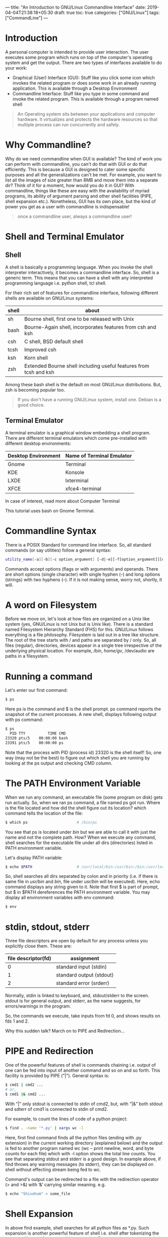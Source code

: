 ---
title: "An Introduction to GNU/Linux Commandline Interface"
date: 2019-04-04T21:38:18+05:30
draft: true
toc: true
categories: ["GNU/Linux"]
tags: ["CommandLine"]
---

* Introduction
A personal computer is intended to provide user interaction. The user executes some program which runs on top of the computer's operating system and get the output. There are two types of interfaces available to do your work:
- Graphical (User) Interface (GUI): Stuff like you click some icon which invokes the related program or does some work in an already running application. This is available through a Desktop Environment
- Commandline Interface: Stuff like you type in some command and invoke the related program. This is available through a program named shell

#+begin_quote
An Operating system sits between your applications and computer hardware. It virtualizes and protects the hardware resources so that multiple process can run concurrently and safely.
#+end_quote

* Why Commandline?

Why do we need commandline when GUI is available? The kind of work you can perform with commandline, you can't do that with GUI or do that efficiently. This is because a GUI is designed to cater some specific purposes and all the generalizations can't be met. For example, you want to list all the images of size greater than 8MB and move them into a separate dir? Think of it for a moment, how would you do it in GUI? With commandline, things like these are easy with the availability of myriad programs, its ability of argument parsing and other shell facilities (PIPE, shell expansion etc.). Nonetheless, GUI has its own place, but the kind of power you get as a user with commandline is indispensable!

#+begin_quote
once a commandline user, always a commandline user!
#+end_quote

* Shell and Terminal Emulator

** Shell
A shell is basically a programming language. When you invoke the shell interpreter interactively, it becomes a commandline interface. So, shell is a generic term. This means that you can have a shell with any interpreted programming language i.e. python shell, tcl shell.

For their rich set of features for commandline interface, following different shells are available on GNU/Linux systems:

| shell | about                                                             |
|-------+-------------------------------------------------------------------|
| sh    | Bourne shell, first one to be released with Unix                  |
| bash  | Bourne-Again shell, incorporates features from csh and ksh        |
| csh   | C shell, BSD default shell                                        |
| tcsh  | Improved csh                                                      |
| ksh   | Korn shell                                                        |
| zsh   | Extended Bourne shell including useful features from tcsh and ksh |

Among these bash shell is the default on most GNU/Linux distributions. But, zsh is becoming popular too.

#+begin_quote
If you don't have a running GNU/Linux system, install one. Debian is a good choice.
#+end_quote

** Terminal Emulator

A terminal emulator is a graphical window embedding a shell program. There are different terminal emulators which come pre-installed with different desktop environments:
| Desktop Environment | Name of Terminal Emulator |
|---------------------+---------------------------|
| Gnome               | Terminal                  |
| KDE                 | Konsole                   |
| LXDE                | lxterminal                |
| XFCE                | xfce4-terminal            |

In case of interest, read more about Computer Terminal

This tutorial uses bash on Gnome Terminal.

* Commandline Syntax

There is a POSIX Standard for command line interface. So, all standard commands (or say utilities) follow a general syntax:

#+begin_src bash
utility_name[-a][-b][-c option_argument] [-d|-e][-f[option_argument]][operand...]
#+end_src

Commands accept options (flags or with arguments) and operands. There are short options (single character) with single hyphen (-) and long options (strings) with two hyphens (–). If it is not making sense, worry not, shortly, it will.

* A word on Filesystem

Before we move on, let's look at how files are organized on a Unix like system (yes, GNU/Linux is not Unix but is Unix like). There is a standard named Filesystem Hierarchy Standard (FHS) for this. GNU/Linux follows everything is a file philosophy. Filesystem is laid out in a tree like structure. The root of the tree starts with / and paths are separated by / only. So, all files (regular), directories, devices appear in a single tree irrespective of the underlying physical location. For example, /bin, /home/gv/, /dev/audio are paths in a filesystem.

* Running a command

Let's enter our first command:

#+begin_src bash
$ ps
#+end_src

Here ps is the command and $ is the shell prompt. ps command reports the snapshot of the current processes. A new shell, displays following output with ps command:

#+begin_src bash
$ ps
  PID TTY          TIME CMD
23320 pts/5    00:00:00 bash
23391 pts/5    00:00:00 ps
#+end_src

Note that the process with PID (process id) 23320 is the shell itself! So, one way (may not be the best) to figure out which shell you are running by looking at the ps output and checking CMD column.

* The PATH Environment Variable

When we run any command, an executable file (some program on disk) gets run actually. So, when we ran ps command, a file named ps got run. Where is the file located and how did the shell figure out its location? which command tells the location of the file:

#+begin_src bash
$ which ps                      # /bin/ps
#+end_src

You see that ps is located under /bin/ but we are able to call it with just the name and not the complete path. How? When we execute any command, shell searches for the executable file under all dirs (directories) listed in PATH environment variable.

Let's display PATH variable:

#+begin_src bash
$ echo $PATH                    # /usr/local/bin:/usr/bin:/bin:/usr/local/games:/usr/games
#+end_src

So, shell searches all dirs separated by colon and in priority (i.e. if there is same file in /usr/bin/ and /bin/, file under /usr/bin/ will be executed). Here, echo command displays any string given to it. Note that first $ is part of prompt, but $ in $PATH dereferences the PATH environment variable. You may display all environment variables with env command:

#+begin_src bash
$ env
#+end_src

* stdin, stdout, stderr
Three file descriptors are open by default for any process unless you explicitly close them. These are:
| file descriptor(fd) | assignment               |
|---------------------+--------------------------|
|                   0 | standard input (stdin)   |
|                   1 | standard output (stdout) |
|                   2 | standard error (srderr)  |

Normally, stdin is linked to keyboard, and, stdout/stderr to the screen. stdout is for general output, and stderr, as the name suggests, for errors/warnings in the program.

So, the commands we execute, take inputs from fd 0, and shows results on fds 1 and 2.

Why this sudden talk? March on to PIPE and Redirection…

* PIPE and Redirection
One of the powerful features of shell is commands chaining i.e. output of one can be fed into input of another command and so on and so forth. This facility is provided by PIPE ("|"). General syntax is:

#+begin_src bash
$ cmd1 | cmd2 ...
# or,
$ cmd1 |& cmd2 ...
#+end_src

With “|” only stdout is connected to stdin of cmd2, but, with “|&” both stdout and sdterr of cmd1 is connected to stdin of cmd2.

For example, to count the lines of code of a python project:

#+begin_src bash
$ find . -name '*.py' | xargs wc -l
#+end_src

Here, first find command finds all the python files (ending with .py extension) in the current working directory (explained below) and the output is fed to another program named wc (wc – print newline, word, and byte counts for each file) which with -l option shows the total line counts. You see that separating stdout and stderr is a good design. In example above, if find throws any warning messages (to stderr), they can be displayed on shell without effecting stream being fed to wc.

Command's output can be redirected to a file with the redirection operator (> and >&) with ‘&' carrying similar meaning. e.g.

#+begin_src bash
$ echo "Shivohum" > some_file
#+end_src

* Shell Expansion
In above find example, shell searches for all python files as *.py. Such expansion is another powerful feature of shell i.e. shell after tokenizing the commandline, performs possible expansion. For example, ~ gets expanded to user's home directory, *.py matches all the files having .py extension, etc.
Users and Permissions

GNU/Linux provides a multi-user environment i.e. many users can be simultaneously logged on to the same system and working seamlessly. However, there is single root user. You may check your username and users who are logged into the system with who commands:

#+begin_src bash
$ whomai
$ who
#+end_src

You might be thinking if there is a common disk and a common filesystem, how is this seamlessness maintained? Permissions! Each file (remember, everything is a file) has three kinds of access rights: read(r), write(w) and execute(x), each for three different categories: user (owner of the file), file group and others. This is defined by 9 bits and are represented as 3 octal digits which are arranged as:

| Owner(rwx) | Group(rwx) | Others(rwx) |

Any permission which is missing for a particular category is denoted by "-". Example:

#+begin_src bash
$ ls -l /bin/ps
-rwxr-xr-x 1 root root 127K Jul 13 16:50 /bin/ps
#+end_src

- Initial - says it is a file not a directory. In case of directory, it would be d
- Next triplet rwx says that the owner has full permissions to read, write and execute
- Middle triplet r-x says that groups members can read and execute file but can't write to it
- Last triplet r-x carries same information as groups for others

Instead of rwx, another way of denoting permissions is with octal digits. For above example, it would be: 0755. Initial 0 signifying octal number.

* Notion of current working directory and navigation
Every process has a notion of current working directory (cwd). You may check the cwd of your shell with pwd (print working directory) command:

#+begin_src bash
$ pwd
#+end_src

There is an environment variable PWD which reflects cwd and gets updated as you navigate in the filesystem with cd (change directory) command. cd changes the working directory. It may take absolute pathname (e.g. /opt/) or path relative to cwd. Relative navigation from cwd is achieved with two special files found in every directory:

- . (dot): denotes current directory
- .. (double dots): denotes parent directory

Few examples:
#+begin_src bash
$ cd ~                          # cd to home directory with shell expansion
$ cd /home/gv                   # explicit cd to home dir. Your username might differ:)
$ cd ./../..                    # go two levels above from cwd
#+end_src

try it!

* Getting help
There are info/manual (help) pages available for commands, so it is a good practice to leverage that. You can pull info page with info command:
#+begin_src bash
$ info ps                       #  Type 'q' to exit info screen.
#+end_src

Additionally, you may get command's options help with --help:

#+begin_src bash
$ ps --help                     # i.e. command --help
#+end_src

This concludes our discussion and we have just scratched the surface. The intent has been to give you the basics with a hope that it steers you in the right direction.
